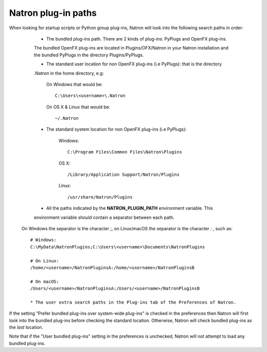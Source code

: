 .. _natronPath:

Natron plug-in paths
=====================

When looking for startup scripts or Python group plug-ins, Natron will look into
the following search paths in order:

	* The bundled plug-ins path. There are 2 kinds of plug-ins: PyPlugs and OpenFX plug-ins.
	The bundled OpenFX plug-ins are located in Plugins/OFX/Natron in your Natron installation and
	the bundled PyPlugs in the directory Plugins/PyPlugs.

	* The standard user location for non OpenFX plug-ins (i.e PyPlugs): that is the directory
	.Natron in the home directory, e.g:
	
			On Windows that would be::
			
				C:\Users\<username>\.Natron
				
			On OS X & Linux that would be::
			
				~/.Natron
	
	* The standard system location for non OpenFX plug-ins (i.e PyPlugs):
	
			Windows::
			
				C:\Program Files\Common Files\Natron\Plugins
				
			OS X::
			
				/Library/Application Support/Natron/Plugins
				
			Linux::
			
				/usr/share/Natron/Plugins
	
	* All the paths indicated by the **NATRON_PLUGIN_PATH** environment variable. This 
	environment variable should contain a separator between each path.
    On Windows the separator is the character *;*, on Linux/macOS the separator is the
    character *:* , such as::

        # Windows:
        C:\MyData\NatronPlugins;C:\Users\<username>\Documents\NatronPlugins

        # On Linux:
        /home/<username>/NatronPluginsA:/home/<username>/NatronPluginsB

        # On macOS:
        /Users/<username>/NatronPluginsA:/Users/<username>/NatronPluginsB
	
	* The user extra search paths in the Plug-ins tab of the Preferences of Natron.
	
If the setting "Prefer bundled plug-ins over system-wide plug-ins" is checked in the preferences
then Natron will first look into the bundled plug-ins before checking the standard location.
Otherwise, Natron will check bundled plug-ins as the *last* location. 

Note that if the "User bundled plug-ins" setting in the preferences is unchecked, Natron
will not attempt to load any bundled plug-ins.
